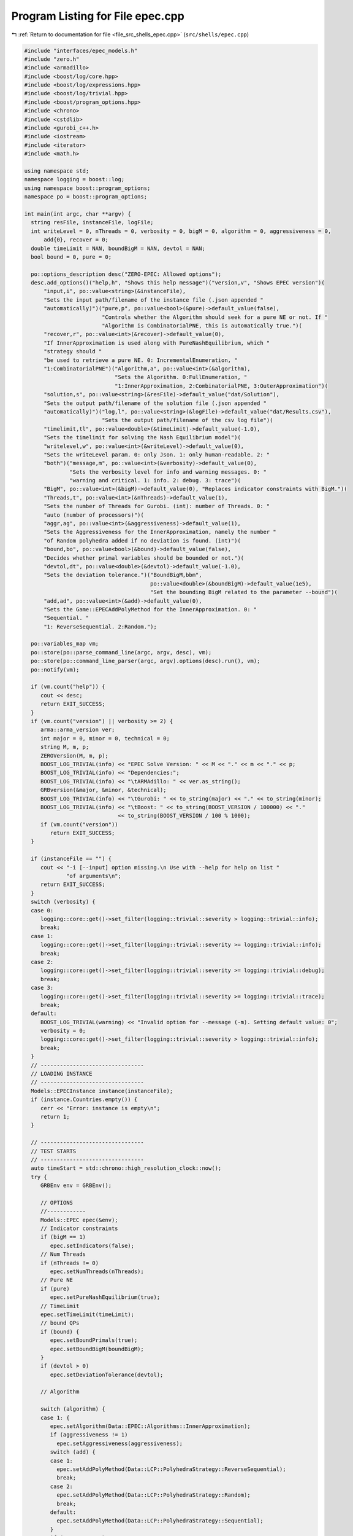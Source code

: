 
.. _program_listing_file_src_shells_epec.cpp:

Program Listing for File epec.cpp
=================================

|exhale_lsh| :ref:`Return to documentation for file <file_src_shells_epec.cpp>` (``src/shells/epec.cpp``)

.. |exhale_lsh| unicode:: U+021B0 .. UPWARDS ARROW WITH TIP LEFTWARDS

.. code-block:: cpp

   #include "interfaces/epec_models.h"
   #include "zero.h"
   #include <armadillo>
   #include <boost/log/core.hpp>
   #include <boost/log/expressions.hpp>
   #include <boost/log/trivial.hpp>
   #include <boost/program_options.hpp>
   #include <chrono>
   #include <cstdlib>
   #include <gurobi_c++.h>
   #include <iostream>
   #include <iterator>
   #include <math.h>
   
   using namespace std;
   namespace logging = boost::log;
   using namespace boost::program_options;
   namespace po = boost::program_options;
   
   int main(int argc, char **argv) {
     string resFile, instanceFile, logFile;
     int writeLevel = 0, nThreads = 0, verbosity = 0, bigM = 0, algorithm = 0, aggressiveness = 0,
         add{0}, recover = 0;
     double timeLimit = NAN, boundBigM = NAN, devtol = NAN;
     bool bound = 0, pure = 0;
   
     po::options_description desc("ZERO-EPEC: Allowed options");
     desc.add_options()("help,h", "Shows this help message")("version,v", "Shows EPEC version")(
         "input,i", po::value<string>(&instanceFile),
         "Sets the input path/filename of the instance file (.json appended "
         "automatically)")("pure,p", po::value<bool>(&pure)->default_value(false),
                           "Controls whether the Algorithm should seek for a pure NE or not. If "
                           "Algorithm is CombinatorialPNE, this is automatically true.")(
         "recover,r", po::value<int>(&recover)->default_value(0),
         "If InnerApproximation is used along with PureNashEquilibrium, which "
         "strategy should "
         "be used to retrieve a pure NE. 0: IncrementalEnumeration, "
         "1:CombinatorialPNE")("Algorithm,a", po::value<int>(&algorithm),
                               "Sets the Algorithm. 0:FullEnumeration, "
                               "1:InnerApproximation, 2:CombinatorialPNE, 3:OuterApproximation")(
         "solution,s", po::value<string>(&resFile)->default_value("dat/Solution"),
         "Sets the output path/filename of the solution file (.json appended "
         "automatically)")("log,l", po::value<string>(&logFile)->default_value("dat/Results.csv"),
                           "Sets the output path/filename of the csv log file")(
         "timelimit,tl", po::value<double>(&timeLimit)->default_value(-1.0),
         "Sets the timelimit for solving the Nash Equilibrium model")(
         "writelevel,w", po::value<int>(&writeLevel)->default_value(0),
         "Sets the writeLevel param. 0: only Json. 1: only human-readable. 2: "
         "both")("message,m", po::value<int>(&verbosity)->default_value(0),
                 "Sets the verbosity level for info and warning messages. 0: "
                 "warning and critical. 1: info. 2: debug. 3: trace")(
         "BigM", po::value<int>(&bigM)->default_value(0), "Replaces indicator constraints with BigM.")(
         "Threads,t", po::value<int>(&nThreads)->default_value(1),
         "Sets the number of Threads for Gurobi. (int): number of Threads. 0: "
         "auto (number of processors)")(
         "aggr,ag", po::value<int>(&aggressiveness)->default_value(1),
         "Sets the Aggressiveness for the InnerApproximation, namely the number "
         "of Random polyhedra added if no deviation is found. (int)")(
         "bound,bo", po::value<bool>(&bound)->default_value(false),
         "Decides whether primal variables should be bounded or not.")(
         "devtol,dt", po::value<double>(&devtol)->default_value(-1.0),
         "Sets the deviation tolerance.")("BoundBigM,bbm",
                                          po::value<double>(&boundBigM)->default_value(1e5),
                                          "Set the bounding BigM related to the parameter --bound")(
         "add,ad", po::value<int>(&add)->default_value(0),
         "Sets the Game::EPECAddPolyMethod for the InnerApproximation. 0: "
         "Sequential. "
         "1: ReverseSequential. 2:Random.");
   
     po::variables_map vm;
     po::store(po::parse_command_line(argc, argv, desc), vm);
     po::store(po::command_line_parser(argc, argv).options(desc).run(), vm);
     po::notify(vm);
   
     if (vm.count("help")) {
        cout << desc;
        return EXIT_SUCCESS;
     }
     if (vm.count("version") || verbosity >= 2) {
        arma::arma_version ver;
        int major = 0, minor = 0, technical = 0;
        string M, m, p;
        ZEROVersion(M, m, p);
        BOOST_LOG_TRIVIAL(info) << "EPEC Solve Version: " << M << "." << m << "." << p;
        BOOST_LOG_TRIVIAL(info) << "Dependencies:";
        BOOST_LOG_TRIVIAL(info) << "\tARMAdillo: " << ver.as_string();
        GRBversion(&major, &minor, &technical);
        BOOST_LOG_TRIVIAL(info) << "\tGurobi: " << to_string(major) << "." << to_string(minor);
        BOOST_LOG_TRIVIAL(info) << "\tBoost: " << to_string(BOOST_VERSION / 100000) << "."
                                << to_string(BOOST_VERSION / 100 % 1000);
        if (vm.count("version"))
           return EXIT_SUCCESS;
     }
   
     if (instanceFile == "") {
        cout << "-i [--input] option missing.\n Use with --help for help on list "
                "of arguments\n";
        return EXIT_SUCCESS;
     }
     switch (verbosity) {
     case 0:
        logging::core::get()->set_filter(logging::trivial::severity > logging::trivial::info);
        break;
     case 1:
        logging::core::get()->set_filter(logging::trivial::severity >= logging::trivial::info);
        break;
     case 2:
        logging::core::get()->set_filter(logging::trivial::severity >= logging::trivial::debug);
        break;
     case 3:
        logging::core::get()->set_filter(logging::trivial::severity >= logging::trivial::trace);
        break;
     default:
        BOOST_LOG_TRIVIAL(warning) << "Invalid option for --message (-m). Setting default value: 0";
        verbosity = 0;
        logging::core::get()->set_filter(logging::trivial::severity > logging::trivial::info);
        break;
     }
     // --------------------------------
     // LOADING INSTANCE
     // --------------------------------
     Models::EPECInstance instance(instanceFile);
     if (instance.Countries.empty()) {
        cerr << "Error: instance is empty\n";
        return 1;
     }
   
     // --------------------------------
     // TEST STARTS
     // --------------------------------
     auto timeStart = std::chrono::high_resolution_clock::now();
     try {
        GRBEnv env = GRBEnv();
   
        // OPTIONS
        //------------
        Models::EPEC epec(&env);
        // Indicator constraints
        if (bigM == 1)
           epec.setIndicators(false);
        // Num Threads
        if (nThreads != 0)
           epec.setNumThreads(nThreads);
        // Pure NE
        if (pure)
           epec.setPureNashEquilibrium(true);
        // TimeLimit
        epec.setTimeLimit(timeLimit);
        // bound QPs
        if (bound) {
           epec.setBoundPrimals(true);
           epec.setBoundBigM(boundBigM);
        }
        if (devtol > 0)
           epec.setDeviationTolerance(devtol);
   
        // Algorithm
   
        switch (algorithm) {
        case 1: {
           epec.setAlgorithm(Data::EPEC::Algorithms::InnerApproximation);
           if (aggressiveness != 1)
             epec.setAggressiveness(aggressiveness);
           switch (add) {
           case 1:
             epec.setAddPolyMethod(Data::LCP::PolyhedraStrategy::ReverseSequential);
             break;
           case 2:
             epec.setAddPolyMethod(Data::LCP::PolyhedraStrategy::Random);
             break;
           default:
             epec.setAddPolyMethod(Data::LCP::PolyhedraStrategy::Sequential);
           }
           if (recover != 0)
             epec.setRecoverStrategy(Data::EPEC::RecoverStrategy::Combinatorial);
           break;
        }
        case 2: {
           epec.setAlgorithm(Data::EPEC::Algorithms::CombinatorialPne);
           break;
        }
        case 3: {
           epec.setAlgorithm(Data::EPEC::Algorithms::OuterApproximation);
           break;
        }
        default:
           epec.setAlgorithm(Data::EPEC::Algorithms::FullEnumeration);
        }
   
        //------------
   
        for (unsigned int j = 0; j < instance.Countries.size(); ++j)
           epec.addCountry(instance.Countries.at(j));
        epec.addTranspCosts(instance.TransportationCosts);
        epec.finalize();
        epec.findNashEq();
   
        auto timeStop                          = std::chrono::high_resolution_clock::now();
        std::chrono::duration<double> timeDiff = timeStop - timeStart;
        double wallClockTime                   = timeDiff.count();
        int realThreads = nThreads > 0 ? env.get(GRB_IntParam_Threads) : nThreads;
   
        // --------------------------------
        // WRITING STATISTICS AND SOLUTION
        // --------------------------------
        auto stat = epec.getStatistics();
        if (stat.Status.get() == ZEROStatus::NashEqFound)
           epec.writeSolution(writeLevel, resFile);
        ifstream existCheck(logFile);
        std::ofstream results(logFile, ios::app);
   
        if (!existCheck.good()) {
           results << "instance;Algorithm;Countries;Followers;isPureNE;RequiredPureNE;"
                      "Status;"
                      "numFeasiblePolyhedra;"
                      "NumVar;NumConstraints;NumNonZero;ClockTime"
                      "(s);Threads;Indicators;numInnerIterations;LostIntermediateEq;"
                      "Aggressiveness;"
                      "AddPolyMethod;NumericalIssues;bound;BoundBigM;"
                      "recoveryStrategy\n";
        }
        existCheck.close();
   
        stringstream polyT;
        copy(stat.AlgorithmData.FeasiblePolyhedra.get().begin(),
             stat.AlgorithmData.FeasiblePolyhedra.get().end(), ostream_iterator<int>(polyT, " "));
   
        results << instanceFile << ";" << to_string(stat.AlgorithmData.Algorithm.get()) << ";"
                << instance.Countries.size() << ";[";
        for (auto &countrie : instance.Countries)
           results << " " << countrie.n_followers;
   
        results << " ];" << to_string(epec.getStatistics().PureNashEquilibrium.get()) << ";"
                << to_string(pure) << ";" << to_string(stat.Status.get()) << ";[ " << polyT.str()
                << "];" << stat.NumVar.get() << ";" << stat.NumConstraints.get() << ";"
                << stat.NumNonZero.get() << ";" << wallClockTime << ";" << realThreads << ";"
                << to_string(stat.AlgorithmData.IndicatorConstraints.get());
        if (stat.AlgorithmData.Algorithm.get() == Data::EPEC::Algorithms::InnerApproximation) {
           results << ";" << stat.NumIterations.get() << ";"
                   << epec.getStatistics().AlgorithmData.LostIntermediateEq.get() << ";"
                   << stat.AlgorithmData.Aggressiveness.get() << ";"
                   << to_string(stat.AlgorithmData.PolyhedraStrategy.get()) << ";"
                   << stat.NumericalIssues.get() << ";"
                   << to_string(stat.AlgorithmData.BoundPrimals.get()) << ";"
                   << stat.AlgorithmData.BoundBigM.get() << ";"
                   << to_string(stat.AlgorithmData.RecoverStrategy.get());
        } else {
           results << ";-;-;-;-;-;-;-;-";
        }
        results << "\n";
        results.close();
     } catch (ZEROException &e) {
        std::cerr << "" << e.what() << "--" << e.more();
     }
   
     return EXIT_SUCCESS;
   }
